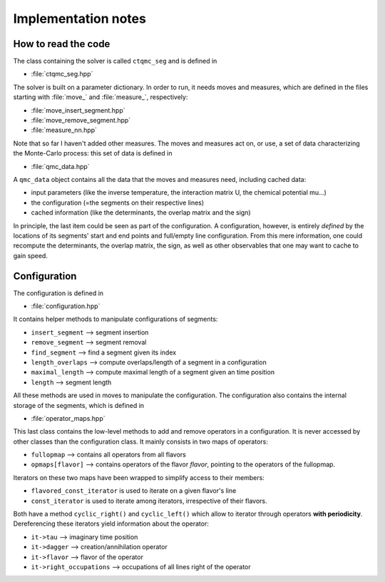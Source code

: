 
Implementation notes
====================

How to read the code
--------------------

The class containing the solver is called ``ctqmc_seg`` and is defined in

* :file:`ctqmc_seg.hpp`

The solver is built on a parameter dictionary. In order to run, it needs moves
and measures, which are defined in the files starting with :file:`move_` and
:file:`measure_`, respectively:

* :file:`move_insert_segment.hpp`
* :file:`move_remove_segment.hpp`
* :file:`measure_nn.hpp`

Note that so far I haven't added other measures.  The moves and measures act
on, or use, a set of data characterizing the Monte-Carlo process: this set of
data is defined in

* :file:`qmc_data.hpp`

A ``qmc_data`` object contains all the data that the moves and measures need, including cached data:

* input parameters (like the inverse temperature, the interaction matrix U, the chemical potential mu...)
* the configuration (=the segments on their respective lines)
* cached information (like the determinants, the overlap matrix and the sign)
 
In principle, the last item could be seen as part of the configuration. A
configuration, however, is entirely *defined* by the locations of its segments'
start and end points and full/empty line configuration. From this mere
information, one could recompute the determinants, the overlap matrix, the
sign, as well as other observables that one may want to cache to gain speed.


Configuration
-------------

The configuration is defined in

* :file:`configuration.hpp`

It contains helper methods to manipulate configurations of segments: 

* ``insert_segment``  --> segment insertion
* ``remove_segment``  --> segment removal
* ``find_segment``    --> find a segment given its index
* ``length_overlaps`` --> compute overlaps/length of a segment in a configuration
* ``maximal_length``  --> compute maximal length of a segment given an time position
* ``length``          --> segment length 

All these methods are used in moves to manipulate the configuration.  The
configuration also contains the internal storage of the segments, which is
defined in

* :file:`operator_maps.hpp`

This last class contains the low-level methods to add and remove operators in a
configuration. It is never accessed by other classes than the configuration
class. It mainly consists in two maps of operators:

* ``fullopmap`` --> contains all operators from all flavors
* ``opmaps[flavor]`` --> contains operators of the flavor *flavor*, pointing to the operators of the fullopmap.

Iterators on these two maps have been wrapped to simplify access to their members:

* ``flavored_const_iterator`` is used to iterate on a given flavor's line
* ``const_iterator`` is used to iterate among iterators, irrespective of their flavors.

Both have a method ``cyclic_right()`` and ``cyclic_left()`` which allow to iterator
through operators **with periodicity**. Dereferencing these iterators yield
information about the operator:

* ``it->tau``               --> imaginary time position
* ``it->dagger``            --> creation/annihilation operator
* ``it->flavor``            --> flavor of the operator
* ``it->right_occupations`` --> occupations of all lines right of the operator


